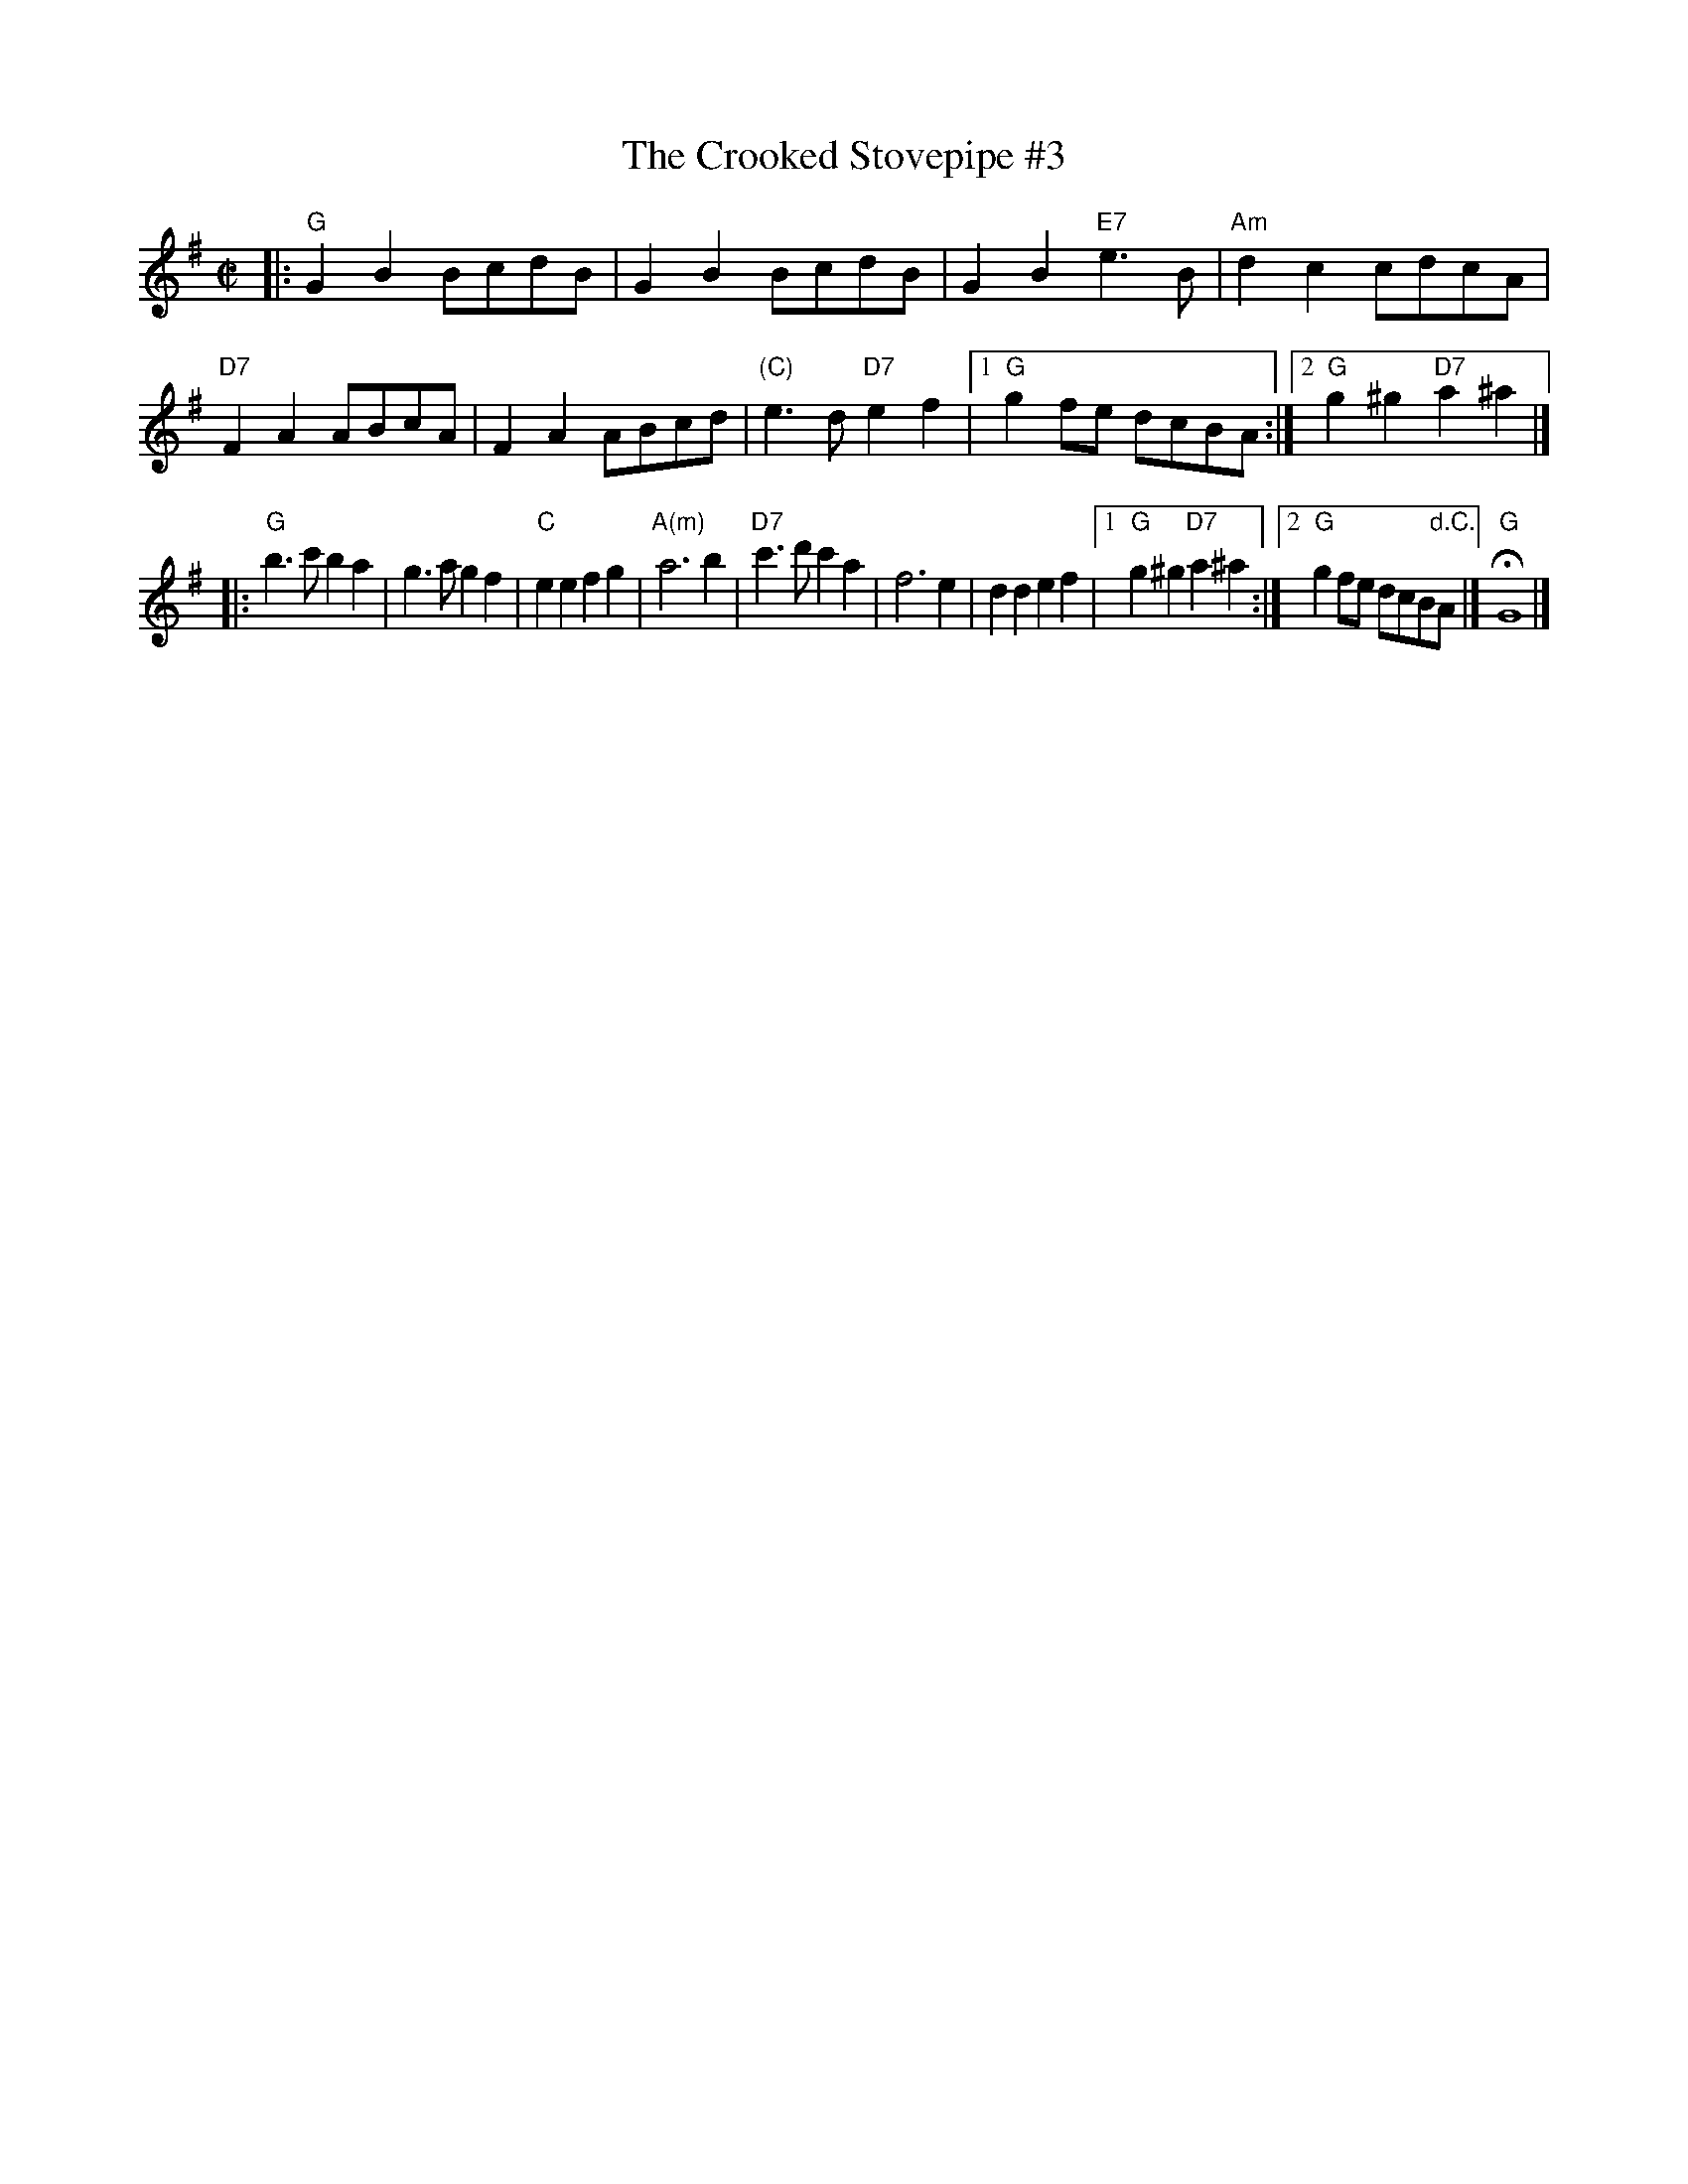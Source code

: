 X: 10
T: Crooked Stovepipe #3, The
I: Crooked Stovepipe, The	S-C	G	square
%C: S-C
M: C|
%Q: 1/2=100
Z: Transcribed to abc by Mary Lou Knack
R: square
K: G
|: "G"G2B2 BcdB | G2B2 BcdB | G2B2 "E7"e3B | "Am"d2c2 cdcA \
| "D7"F2A2 ABcA | F2A2 ABcd | "(C)"e3d "D7"e2f2 |1 "G"g2fe dcBA :|2 "G"g2^g2 "D7"a2^a2 |]
|: "G"b3c' b2a2 | g3a g2f2 | "C"e2e2 f2g2 | "A(m)"a6 b2 \
| "D7"c'3d' c'2a2 | f6 e2 | d2d2 e2f2 |1 "G"g2^g2 "D7"a2^a2 :|2 "G"g2fe dcB"d.C."A |] "G"HG8 |]
